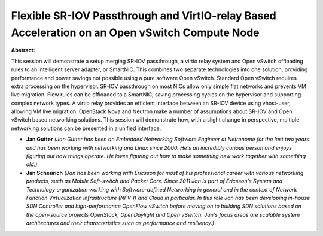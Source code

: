 Flexible SR-IOV Passthrough and VirtIO-relay Based Acceleration on an Open vSwitch Compute Node
~~~~~~~~~~~~~~~~~~~~~~~~~~~~~~~~~~~~~~~~~~~~~~~~~~~~~~~~~~~~~~~~~~~~~~~~~~~~~~~~~~~~~~~~~~~~~~~

**Abstract:**

This session will demonstrate a setup merging SR-IOV passthrough, a virtio relay system and Open vSwitch offloading rules to an intelligent server adapter, or SmartNIC. This combines two separate technologies into one solution, providing performance and power savings not possible using a pure software Open vSwitch. Standard Open vSwitch requires extra processing on the hypervisor. SR-IOV passthrough on most NICs allow only simple flat networks and prevents VM live migration. Flow rules can be offloaded to a SmartNIC, saving processing cycles on the hypervisor and supporting complex network types. A virtio relay provides an efficient interface between an SR-IOV device using vhost-user, allowing VM live migration. OpenStack Nova and Neutron make a number of assumptions about SR-IOV and Open vSwitch based networking solutions. This session will demonstrate how, with a slight change in perspective, multiple networking solutions can be presented in a unified interface.


* **Jan Gutter** *(Jan Gutter has been an Embedded Networking Software Engineer at Netronome for the last two years and has been working with networking and Linux since 2000. He's an incredibly curious person and enjoys figuring out how things operate. He loves figuring out how to make something new work together with something old.)*

* **Jan Scheurich** *(Jan has been working with Ericsson for most of his professional career with various networking products, such as Mobile Soft-switch and Packet Core. Since 2011 Jan is part of Ericsson's System and Technology organization working with Software-defined Networking in general and in the context of Network Function Virtualization infrastructure (NFV-I) and Cloud in particular. In this role Jan has been developing in-house SDN Controller and high-performance OpenFlow vSwitch before moving on to building SDN solutions based on the open-source projects OpenStack, OpenDaylight and Open vSwitch. Jan's focus areas are scalable system architectures and their characteristics such as performance and resiliency.)*
